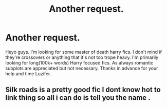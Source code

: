 #+TITLE: Another request.

* Another request.
:PROPERTIES:
:Author: Luzifer_Morganstern
:Score: 1
:DateUnix: 1609695646.0
:DateShort: 2021-Jan-03
:FlairText: Request
:END:
Heyo guys. I'm looking for some master of death harry fics. I don't mind if they're crossovers or anything that it's not too trope heavy. I'm primarily looking for long(100k+ words) Harry focused fics. As always romantic subplots are appreciated but not necessary. Thanks in advance for your help and time Luzifer.


** Silk roads is a pretty good fic I dont know hot to link thing so all i can do is tell you the name .
:PROPERTIES:
:Author: Bulky-Employment6667
:Score: 1
:DateUnix: 1609714542.0
:DateShort: 2021-Jan-04
:END:
